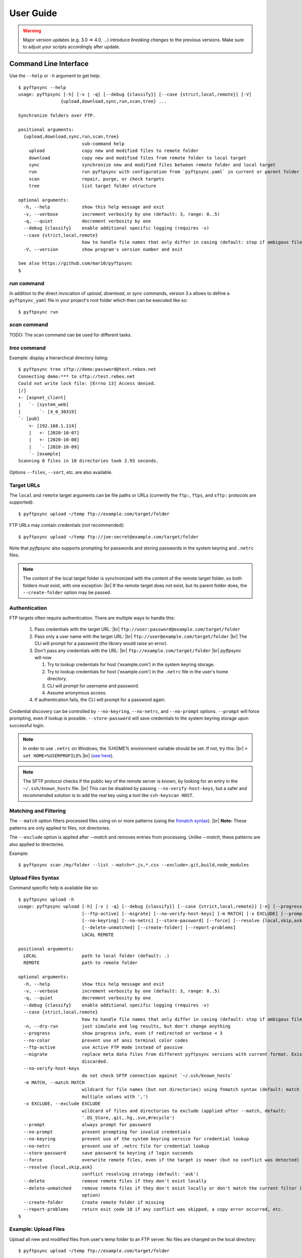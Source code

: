 ==========
User Guide
==========

..
    .. toctree::
    :hidden:

    ug_run


.. warning::
  Major version updates (e.g. 3.0 => 4.0, ...) introduce *breaking changes* to 
  the previous versions.
  Make sure to adjust your scripts accordingly after update.


Command Line Interface
======================

Use the ``--help`` or ``-h`` argument to get help::

    $ pyftpsync --help
    usage: pyftpsync [-h] [-v | -q] [--debug {classify}] [--case {strict,local,remote}] [-V]
                    {upload,download,sync,run,scan,tree} ...

    Synchronize folders over FTP.

    positional arguments:
      {upload,download,sync,run,scan,tree}
                            sub-command help
        upload              copy new and modified files to remote folder
        download            copy new and modified files from remote folder to local target
        sync                synchronize new and modified files between remote folder and local target
        run                 run pyftpsync with configuration from `pyftpsync.yaml` in current or parent folder
        scan                repair, purge, or check targets
        tree                list target folder structure

    optional arguments:
      -h, --help            show this help message and exit
      -v, --verbose         increment verbosity by one (default: 3, range: 0..5)
      -q, --quiet           decrement verbosity by one
      --debug {classify}    enable additional specific logging (requires -v)
      --case {strict,local,remote}
                            how to handle file names that only differ in casing (default: stop if ambigous files are encountered)
      -V, --version         show program's version number and exit

    See also https://github.com/mar10/pyftpsync
    $


`run` command
-------------

In addition to the direct invocation of `upload`, `download`, or `sync`
commands, version 3.x allows to define a ``pyftpsync_yaml`` file
in your project's root folder which then can be executed like so::

    $ pyftpsync run

.. seealso::
   See :doc:`ug_run` for details.


`scan` command
--------------

TODO: The scan command can be used for different tasks.


`tree` command
--------------

Example: display a hierarchical directory listing::

    $ pyftpsync tree sftp://demo:password@test.rebex.net
    Connecting demo:*** to sftp://test.rebex.net
    Could not write lock file: [Errno 13] Access denied.
    [/]
    +- [aspnet_client]
    |   `- [system_web]
    |       `- [4_0_30319]
    `- [pub]
        +- [192.168.1.114]
        |   +- [2020-10-07]
        |   +- [2020-10-08]
        |   `- [2020-10-09]
        `- [example]
    Scanning 0 files in 10 directories took 2.93 seconds.

Options ``--files``, ``--sort``, etc. are also available.


Target URLs
-----------

The ``local`` and ``remote`` target arguments can be file paths or URLs
(currently the ``ftp:``, ``ftps``, and ``sftp:`` protocols are supported)::

    $ pyftpsync upload ~/temp ftp://example.com/target/folder

FTP URLs may contain credentials (*not* recommended)::

    $ pyftpsync upload ~/temp ftp://joe:secret@example.com/target/folder

Note that `pyftpsync` also supports prompting for passwords and storing
passwords in the system keyring and ``.netrc`` files.

.. note::

  The *content* of the local target folder is synchronized with the *content* of
  the remote target folder, so both folders must exist, with one exception: |br|
  If the remote target does *not* exist, but its parent folder does, the 
  ``--create-folder`` option may be passed.


Authentication
--------------

FTP targets often require authentication. There are multiple ways to handle
this:

  1. Pass credentials with the target URL: |br|
     ``ftp://user:password@example.com/target/folder``
  2. Pass only a user name with the target URL: |br|
     ``ftp://user@example.com/target/folder`` |br|
     The CLI will prompt for a password (the library would raise an error).
  3. Don't pass any credentials with the URL: |br|
     ``ftp://example.com/target/folder`` |br|
     `pyftpsync` will now

     1. Try to lookup credentials for host ('example.com') in the system
        keyring storage.
     2. Try to lookup credentials for host ('example.com') in the ``.netrc``
        file in the
        user's home directory.
     3. CLI will prompt for username and password.
     4. Assume anonymous access.

  4. If authentication fails, the CLI will prompt for a password again.

Credential discovery can be controlled by ``--no-keyring``, ``--no-netrc``,
and ``--no-prompt`` options.
``--prompt`` will force prompting, even if lookup is possible.
``--store-password`` will save credentials to the system keyring storage upon
successful login.

.. note::

    In order to use ``.netrc`` on Windows, the `%HOME%` environment variable 
    should be set. If not, try this: |br|
    ``> set HOME=%USERPROFILE%`` |br|
    (`see here <https://superuser.com/a/620146>`_).

.. note::

    The SFTP protocol checks if the public key of the remote server is
    known, by looking for an entry in the ``~/.ssh/known_hosts`` file. |br|
    This can be disabled by passing ``--no-verify-host-keys``, but a safer
    and recommended solution is to add the real key using a tool like
    ``ssh-keyscan HOST``.


Matching and Filtering
----------------------

The ``--match`` option filters processed files using on or more patterns
(using the `fnmatch syntax <https://docs.python.org/3/library/fnmatch.html#module-fnmatch>`_). |br|
**Note:**  These patterns are only applied to files, not directories.

The ``--exclude`` option is applied after `--match` and removes entries from
processing. Unlike `--match`, these patterns are also applied to directories.

Example::

    $ pyftpsync scan /my/folder --list --match=*.js,*.css --exclude=.git,build,node_modules


Upload Files Syntax
-------------------

Command specific help is available like so::

    $ pyftpsync upload -h
    usage: pyftpsync upload [-h] [-v | -q] [--debug {classify}] [--case {strict,local,remote}] [-n] [--progress] [--no-color]
                            [--ftp-active] [--migrate] [--no-verify-host-keys] [-m MATCH] [-x EXCLUDE] [--prompt | --no-prompt]
                            [--no-keyring] [--no-netrc] [--store-password] [--force] [--resolve {local,skip,ask}] [--delete]
                            [--delete-unmatched] [--create-folder] [--report-problems]
                            LOCAL REMOTE

    positional arguments:
      LOCAL                 path to local folder (default: .)
      REMOTE                path to remote folder

    optional arguments:
      -h, --help            show this help message and exit
      -v, --verbose         increment verbosity by one (default: 3, range: 0..5)
      -q, --quiet           decrement verbosity by one
      --debug {classify}    enable additional specific logging (requires -v)
      --case {strict,local,remote}
                            how to handle file names that only differ in casing (default: stop if ambigous files are encountered)
      -n, --dry-run         just simulate and log results, but don't change anything
      --progress            show progress info, even if redirected or verbose < 3
      --no-color            prevent use of ansi terminal color codes
      --ftp-active          use Active FTP mode instead of passive
      --migrate             replace meta data files from different pyftpsync versions with current format. Existing data will be
                            discarded.
      --no-verify-host-keys
                            do not check SFTP connection against `~/.ssh/known_hosts`
      -m MATCH, --match MATCH
                            wildcard for file names (but not directories) using fnmatch syntax (default: match all, separate
                            multiple values with ',')
      -x EXCLUDE, --exclude EXCLUDE
                            wildcard of files and directories to exclude (applied after --match, default:
                            '.DS_Store,.git,.hg,.svn,#recycle')
      --prompt              always prompt for password
      --no-prompt           prevent prompting for invalid credentials
      --no-keyring          prevent use of the system keyring service for credential lookup
      --no-netrc            prevent use of .netrc file for credential lookup
      --store-password      save password to keyring if login succeeds
      --force               overwrite remote files, even if the target is newer (but no conflict was detected)
      --resolve {local,skip,ask}
                            conflict resolving strategy (default: 'ask')
      --delete              remove remote files if they don't exist locally
      --delete-unmatched    remove remote files if they don't exist locally or don't match the current filter (implies '--delete'
                            option)
      --create-folder       Create remote folder if missing
      --report-problems     return exit code 10 if any conflict was skipped, a copy error occurred, etc.
    $


Example: Upload Files
---------------------

Upload all new and modified files from user's temp folder to an FTP server.
No files are changed on the local directory::

  $ pyftpsync upload ~/temp ftp://example.com/target/folder

Add the ``--delete`` option to remove all files from the remote target that
don't exist locally::

  $ pyftpsync upload ~/temp ftp://example.com/target/folder --delete

Add the ``--dry-run`` option to switch to DRY-RUN mode, i.e. run in test mode
without modifying files::

  $ pyftpsync upload ~/temp ftp://example.com/target/folder --delete --dry-run

Add one or more  ``-v`` options to increase output verbosity::

  $ pyftpsync upload ~/temp ftp://example.com/target/folder --delete -vv

Mirror current directory to remote folder::

  $ pyftpsync upload . ftp://example.com/target/folder --force --delete --resolve=local


.. note::

    Replace ``ftp://`` with ``ftps://`` to enable TLS encryption. |br|
    Replace ``ftp://`` with ``sftp://`` to use the SFTP protocol.


Download Files Syntax
---------------------

This is generally the same as `upload` with swapped targets.


Synchronize Files Syntax
------------------------
::

    $ pyftpsync sync -h
    usage: pyftpsync sync [-h] [-v | -q] [--debug {classify}] [--case {strict,local,remote}] [-n] [--progress] [--no-color]
                          [--ftp-active] [--migrate] [--no-verify-host-keys] [-m MATCH] [-x EXCLUDE] [--prompt | --no-prompt]
                          [--no-keyring] [--no-netrc] [--store-password] [--resolve {old,new,local,remote,skip,ask}]
                          [--create-folder] [--report-problems]
                          LOCAL REMOTE

    positional arguments:
      LOCAL                 path to local folder (default: .)
      REMOTE                path to remote folder

    optional arguments:
      -h, --help            show this help message and exit
      -v, --verbose         increment verbosity by one (default: 3, range: 0..5)
      -q, --quiet           decrement verbosity by one
      --debug {classify}    enable additional specific logging (requires -v)
      --case {strict,local,remote}
                            how to handle file names that only differ in casing (default: stop if ambigous files are encountered)
      -n, --dry-run         just simulate and log results, but don't change anything
      --progress            show progress info, even if redirected or verbose < 3
      --no-color            prevent use of ansi terminal color codes
      --ftp-active          use Active FTP mode instead of passive
      --migrate             replace meta data files from different pyftpsync versions with current format. Existing data will be
                            discarded.
      --no-verify-host-keys
                            do not check SFTP connection against `~/.ssh/known_hosts`
      -m MATCH, --match MATCH
                            wildcard for file names (but not directories) using fnmatch syntax (default: match all, separate
                            multiple values with ',')
      -x EXCLUDE, --exclude EXCLUDE
                            wildcard of files and directories to exclude (applied after --match, default:
                            '.DS_Store,.git,.hg,.svn,#recycle')
      --prompt              always prompt for password
      --no-prompt           prevent prompting for invalid credentials
      --no-keyring          prevent use of the system keyring service for credential lookup
      --no-netrc            prevent use of .netrc file for credential lookup
      --store-password      save password to keyring if login succeeds
      --resolve {old,new,local,remote,skip,ask}
                            conflict resolving strategy (default: 'ask')
      --create-folder       Create remote folder if missing
      --report-problems     return exit code 10 if any conflict was skipped, a copy error occurred, etc.
    $


Example: Synchronize Folders
----------------------------

Two-way synchronization of a local folder with an SFTP server::

  $ pyftpsync sync --store-password --resolve=ask ~/temp sftp://example.com/target/folder

Note that ``sftp:`` protocol was specified to enable SFTP.


Verbosity Level
---------------

The verbosity level can have a value from 0 to 6:

=========  ======  ===========  =============================================
Verbosity  Option  Log level    Remarks
=========  ======  ===========  =============================================
  0        -qqq    CRITICAL     quiet
  1        -qq     ERROR        show errors only
  2        -q      WARN         show conflicts and 1 line summary only
  3                INFO         show write operations
  4        -v      DEBUG        show equal files
  5        -vv     DEBUG        diff-info and benchmark summary
  6        -vvv    DEBUG        show FTP commands
=========  ======  ===========  =============================================


Exit Codes
----------

The CLI returns those exit codes::

     0: OK
     1: Error (network, internal, ...)
     2: CLI syntax error
     3: Aborted by user
    10: Unresolved conflicts remaining (with option --report-problems)


Script Examples
===============

All options that are available for command line, can also be passed to
the synchronizers. For example ``--delete-unmatched`` becomes
``"delete_unmatched": True``.

Upload modified files from local folder to FTP server::

  from ftpsync.targets import FsTarget
  from ftpsync.ftp_target import FTPTarget
  from ftpsync.synchronizers import UploadSynchronizer

  local = FsTarget("~/temp")
  user ="joe"
  passwd = "secret"
  remote = FTPTarget("/temp", "example.com", username=user, password=passwd)
  opts = {"force": False, "delete_unmatched": True, "verbose": 3}
  s = UploadSynchronizer(local, remote, opts)
  s.run()

Synchronize a local folder with an FTP server using TLS::

  from ftpsync.targets import FsTarget
  from ftpsync.ftp_target import FTPTarget
  from ftpsync.synchronizers import BiDirSynchronizer

  local = FsTarget("~/temp")
  user ="joe"
  passwd = "secret"
  remote = FTPTarget("/temp", "example.com", username=user, password=passwd, tls=True)
  opts = {"resolve": "skip", "verbose": 1}
  s = BiDirSynchronizer(local, remote, opts)
  s.run()

.. note::
    The class ``FTPTarget`` was renamed with release 4.0 (named ``FtpTarget`` 
    before).


Logging
-------

By default, the library initializes and uses a
`python logger <https://docs.python.org/library/logging.html>`_ named 'pyftpsync'.
This logger can be customized like so::

    import logging

    logger = logging.getLogger("pyftpsync")
    logger.setLevel(logging.DEBUG)

and replaced like so::

    import logging
    import logging.handlers
    from ftpsync.util import set_pyftpsync_logger

    custom_logger = logging.getLogger("my.logger")
    log_path = "/my/path/pyftpsync.log"
    handler = logging.handlers.WatchedFileHandler(log_path)
    formatter = logging.Formatter("%(asctime)s - %(name)s - %(levelname)s - %(message)s")
    handler.setFormatter(formatter)
    custom_logger.addHandler(handler)

    set_pyftpsync_logger(custom_logger)


.. note::

    The CLI calls ``set_pyftpsync_logger(None)`` on startup, so it logs to stdout
    (and stderr).
